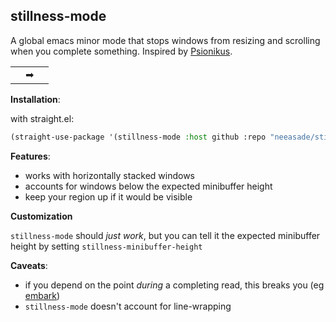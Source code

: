 [[https://i.imgur.com/nIUsiba.png]]

** stillness-mode

A global emacs minor mode that stops windows from resizing and scrolling when you complete something. Inspired by [[https://www.youtube.com/watch?v=6aA1wfW6t0g][Psionikus]].

|[[https://gist.github.com/neeasade/025845dc8052ab5548f6db7a0af1cea3/raw/821a6186ccf653ce5660b539ca151d38c5a3ba84/before2.gif]]|➡|[[https://gist.github.com/neeasade/025845dc8052ab5548f6db7a0af1cea3/raw/409b60f3abe9580e05194a05ab0ffeb7810b017f/after2.gif]]|

*Installation*:

with straight.el:

#+begin_src emacs-lisp
(straight-use-package '(stillness-mode :host github :repo "neeasade/stillness-mode.el" :branch "main"))
#+end_src

*Features*:

- works with horizontally stacked windows
- accounts for windows below the expected minibuffer height
- keep your region up if it would be visible

*Customization*

~stillness-mode~ should /just work/, but you can tell it the expected minibuffer
height by setting ~stillness-minibuffer-height~

*Caveats*:

- if you depend on the point /during/ a completing read, this breaks you (eg [[https://github.com/oantolin/embark][embark]])
- ~stillness-mode~ doesn't account for line-wrapping
